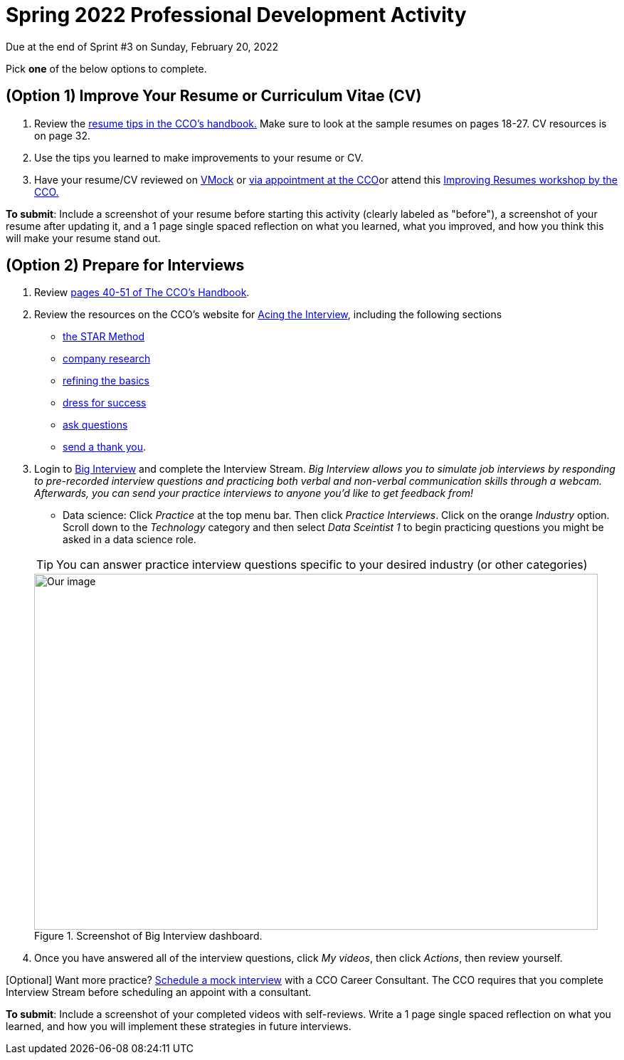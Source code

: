 = Spring 2022 Professional Development Activity 

Due at the end of Sprint #3 on Sunday, February 20, 2022 

Pick *one* of the below options to complete. 

== (Option 1) Improve Your Resume or Curriculum Vitae (CV) 

1. Review the link:https://user-52947541.cld.bz/2020-2021-Purdue-University-Career-Success-Handbook/14/[resume tips in the CCO's handbook.] Make sure to look at the sample resumes on pages 18-27. CV resources is on page 32. 

2. Use the tips you learned to make improvements to your resume or CV. 

3. Have your resume/CV reviewed on link:https://www.cco.purdue.edu/Students/ResumesAndCVs?tab=Edit%26Proofread[VMock] or link:https://www.cco.purdue.edu/Students/ResumesAndCVs?tab=Edit%26Proofread[via appointment at the CCO]or attend this link:https://www.cco.purdue.edu/Calendar/Event/4FBDB971F9B58E9803AD61EACB69B6B9[Improving Resumes workshop by the CCO.]


*To submit*: Include a screenshot of your resume before starting this activity (clearly labeled as "before"), a screenshot of your resume after updating it, and a 1 page single spaced reflection on what you learned, what you improved, and how you think this will make your resume stand out. 


== (Option 2) Prepare for Interviews

1. Review link:https://user-52947541.cld.bz/2020-2021-Purdue-University-Career-Success-Handbook/40/[pages 40-51 of The CCO's Handbook].  

2. Review the resources on the CCO's website for link:https://www.cco.purdue.edu/Students/AcetheInterview[Acing the Interview], including the following sections

** link:https://www.cco.purdue.edu/Students/AcetheInterview?tab=PracticetheSTARMethod[the STAR Method] 
** link:https://www.cco.purdue.edu/Students/AcetheInterview?tab=ConductCompanyResearch[company research]
** link:https://www.cco.purdue.edu/Students/AcetheInterview?tab=RefinetheBasics[refining the basics]
** link:https://www.cco.purdue.edu/Students/AcetheInterview?tab=DressforSuccess[dress for success]
** link:https://www.cco.purdue.edu/Students/AcetheInterview?tab=AskQuestions[ask questions]
** link:https://www.cco.purdue.edu/Students/AcetheInterview?tab=SendaThankYou[send a thank you]. 

3. Login to link:https://purdue.biginterview.com/[Big Interview] and complete the Interview Stream. _Big Interview allows you to simulate job interviews by responding to pre-recorded interview questions and practicing both verbal and non-verbal communication skills through a webcam. Afterwards, you can send your practice interviews to anyone you'd like to get feedback from!_
+
--
** Data science: Click _Practice_ at the top menu bar. Then click _Practice Interviews_. Click on the orange _Industry_ option. Scroll down to the _Technology_ category and then select _Data Sceintist 1_ to begin practicing questions you might be asked in a data science role. 


[TIP]
====
You can answer practice interview questions specific to your desired industry (or other categories)
====

image::professional_development_biginterview.jpg[Our image, width=792, height=500, loading=lazy, title="Screenshot of Big Interview dashboard."]

--
+

4. Once you have answered all of the interview questions, click _My videos_, then click _Actions_, then review yourself. 


[Optional] Want more practice? link:https://www.cco.purdue.edu/Students/WhatWeOffer#CCOServices[Schedule a mock interview] with a CCO Career Consultant. The CCO requires that you complete Interview Stream before scheduling an appoint with a consultant. 

*To submit*: Include a screenshot of your completed videos with self-reviews. Write a 1 page single spaced reflection on what you learned, and how you will implement these strategies in future interviews. 

